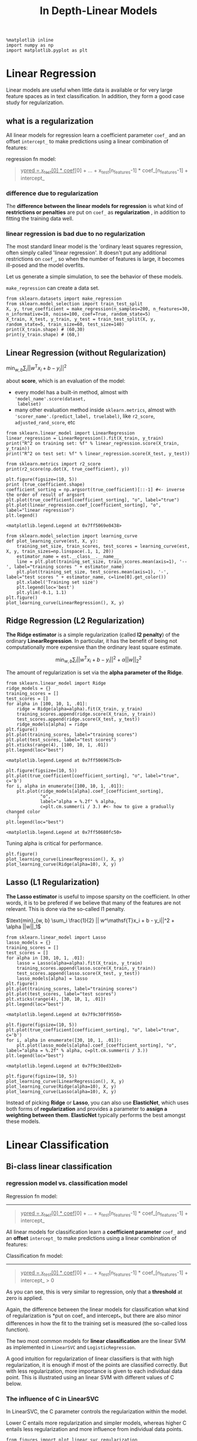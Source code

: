 #+TITLE: In Depth-Linear Models


#+BEGIN_SRC ipython :session :exports both :async t :results raw drawer
%matplotlib inline
import numpy as np
import matplotlib.pyplot as plt
#+END_SRC

#+RESULTS:
:RESULTS:
# Out[1]:
:END:

* Linear Regression
Linear models are useful when little data is available or for very large feature
spaces as in text classification. In addition, they form a good case study for
regularization.

** what is a regularization
All linear models for regression learn a coefficient parameter ~coef_~ and an
offset ~intercept_~ to make predictions using a linear combination of features:

regression fn model:
#+BEGIN_QUOTE
y_pred = x_test[0] * coef_[0] + ... + x_test[n_features-1] * coef_[n_features-1] + intercept_
#+END_QUOTE

*** difference due to regularization
The *difference between the linear models for regression* is what kind of
*restrictions or penalties* are put on ~coef_~ as *regularization* , in addition
to fitting the training data well.

*** linear regression is bad due to no regularization
The most standard linear model is the 'ordinary least squares regression, often
simply called 'linear regression'. It doesn't put any additional restrictions on
~coef_~, so when the number of features is large, it becomes ill-posed and the
model overfits.

Let us generate a simple simulation, to see the behavior of these models.

~make_regression~ can create a data set.
#+BEGIN_SRC ipython :session :exports both :async t :results raw drawer
from sklearn.datasets import make_regression
from sklearn.model_selection import train_test_split
X, y, true_coefficient = make_regression(n_samples=200, n_features=30, n_informative=10, noise=100, coef=True, random_state=5)
X_train, X_test, y_train, y_test = train_test_split(X, y, random_state=5, train_size=60, test_size=140)
print(X_train.shape) # (60,30)
print(y_train.shape) # (60,)
#+END_SRC

#+RESULTS:
:RESULTS:
# Out[3]:
:END:

** Linear Regression (without Regularization)

$\text{min}_{w, b} \sum_i || w^\mathsf{T}x_i + b  - y_i||^2$


about *score*, which is an evaluation of the model:
- every model has a built-in method, almost with ~'model_name'.score(dataset,
  labelset)~
- many other evaluation method inside ~sklearn.metrics~, almost with
  ~'scorer_name'.(predict_label, truelabel)~, like ~r2_score~,
  ~adjusted_rand_score~, etc

#+BEGIN_SRC ipython :session :exports both :async t :results raw drawer
from sklearn.linear_model import LinearRegression
linear_regression = LinearRegression().fit(X_train, y_train)
print("R^2 on training set: %f" % linear_regression.score(X_train, y_train))
print("R^2 on test set: %f" % linear_regression.score(X_test, y_test))
#+END_SRC

#+RESULTS:
:RESULTS:
# Out[8]:
:END:

#+BEGIN_SRC ipython :session :exports both :async t :results raw drawer
from sklearn.metrics import r2_score
print(r2_score(np.dot(X, true_coefficient), y))
#+END_SRC

#+RESULTS:
:RESULTS:
# Out[10]:
:END:

#+BEGIN_SRC ipython :session :exports both :async t :results raw drawer
  plt.figure(figsize=(10, 5))
  print (true_coefficient.shape)
  coefficient_sorting = np.argsort(true_coefficient)[::-1] #<- inverse the order of result of argsort
  plt.plot(true_coefficient[coefficient_sorting], "o", label="true")
  plt.plot(linear_regression.coef_[coefficient_sorting], "o", label="linear regression")
  plt.legend()
#+END_SRC

#+RESULTS:
:RESULTS:
# Out[15]:
: <matplotlib.legend.Legend at 0x7ff5069e0438>
[[file:./obipy-resources/3199P4I.png]]
:END:

#+BEGIN_SRC ipython :session :exports both :async t :results raw drawer
  from sklearn.model_selection import learning_curve
  def plot_learning_curve(est, X, y):
      training_set_size, train_scores, test_scores = learning_curve(est, X, y, train_sizes=np.linspace(.1, 1, 20))
      estimator_name = est.__class__.__name__
      line = plt.plot(training_set_size, train_scores.mean(axis=1), '--', label="training scores " + estimator_name)
      plt.plot(training_set_size, test_scores.mean(axis=1), '-', label="test scores " + estimator_name, c=line[0].get_color())
      plt.xlabel('Training set size')
      plt.legend(loc='best')
      plt.ylim(-0.1, 1.1)
  plt.figure()
  plot_learning_curve(LinearRegression(), X, y)
#+END_SRC

#+RESULTS:
:RESULTS:
# Out[26]:
[[file:./obipy-resources/3199pTJ.png]]
:END:

** Ridge Regression (L2 Regularization)
**The Ridge estimator** is a simple regularization (called *l2 penalty*) of the
ordinary *LinearRegression*. In particular, it has the benefit of being not
computationally more expensive than the ordinary least square estimate. ​

$$ \text{min}_{w,b}  \sum_i || w^\mathsf{T}x_i + b  - y_i||^2  + \alpha ||w||_2^2$$

The amount of regularization is set via the *alpha parameter of the Ridge*.

#+BEGIN_SRC ipython :session :exports both :async t :results raw drawer
from sklearn.linear_model import Ridge
ridge_models = {}
training_scores = []
test_scores = []
for alpha in [100, 10, 1, .01]:
    ridge = Ridge(alpha=alpha).fit(X_train, y_train)
    training_scores.append(ridge.score(X_train, y_train))
    test_scores.append(ridge.score(X_test, y_test))
    ridge_models[alpha] = ridge
plt.figure()
plt.plot(training_scores, label="training scores")
plt.plot(test_scores, label="test scores")
plt.xticks(range(4), [100, 10, 1, .01])
plt.legend(loc="best")
#+END_SRC

#+RESULTS:
:RESULTS:
# Out[27]:
: <matplotlib.legend.Legend at 0x7ff5069675c0>
[[file:./obipy-resources/31992dP.png]]
:END:

#+BEGIN_SRC ipython :session :exports both :async t :results raw drawer
  plt.figure(figsize=(10, 5))
  plt.plot(true_coefficient[coefficient_sorting], "o", label="true", c='b')
  for i, alpha in enumerate([100, 10, 1, .01]):
      plt.plot(ridge_models[alpha].coef_[coefficient_sorting],
               "o",
               label="alpha = %.2f" % alpha,
               c=plt.cm.summer(i / 3.) #<- how to give a gradually changed color
      )
  plt.legend(loc="best")
#+END_SRC

#+RESULTS:
:RESULTS:
# Out[30]:
: <matplotlib.legend.Legend at 0x7ff50680fc50>
[[file:./obipy-resources/3199d8h.png]]
:END:

Tuning alpha is critical for performance.


#+BEGIN_SRC ipython :session :exports both :async t :results raw drawer
plt.figure()
plot_learning_curve(LinearRegression(), X, y)
plot_learning_curve(Ridge(alpha=10), X, y)
#+END_SRC

#+RESULTS:
:RESULTS:
# Out[31]:
[[file:./obipy-resources/3199qGo.png]]
:END:

** Lasso (L1 Regularization)
**The Lasso estimator** is useful to impose sparsity on the coefficient. In
other words, it is to be prefered if we believe that many of the features are
not relevant. This is done via the so-called l1 penalty. ​

$\text{min}_{w, b} \sum_i \frac{1}{2} || w^\mathsf{T}x_i + b  - y_i||^2  + \alpha ||w||_1$

#+BEGIN_SRC ipython :session :exports both :async t :results raw drawer
from sklearn.linear_model import Lasso
lasso_models = {}
training_scores = []
test_scores = []
for alpha in [30, 10, 1, .01]:
    lasso = Lasso(alpha=alpha).fit(X_train, y_train)
    training_scores.append(lasso.score(X_train, y_train))
    test_scores.append(lasso.score(X_test, y_test))
    lasso_models[alpha] = lasso
plt.figure()
plt.plot(training_scores, label="training scores")
plt.plot(test_scores, label="test scores")
plt.xticks(range(4), [30, 10, 1, .01])
plt.legend(loc="best")
#+END_SRC

#+RESULTS:
:RESULTS:
# Out[431]:
: <matplotlib.legend.Legend at 0x7f9c30ff9550>
[[file:./obipy-resources/25041f_2.png]]
:END:

#+BEGIN_SRC ipython :session :exports both :async t :results raw drawer
plt.figure(figsize=(10, 5))
plt.plot(true_coefficient[coefficient_sorting], "o", label="true", c='b')
for i, alpha in enumerate([30, 10, 1, .01]):
    plt.plot(lasso_models[alpha].coef_[coefficient_sorting], "o", label="alpha = %.2f" % alpha, c=plt.cm.summer(i / 3.))
plt.legend(loc="best")
#+END_SRC

#+RESULTS:
:RESULTS:
# Out[432]:
: <matplotlib.legend.Legend at 0x7f9c30ed32e8>
[[file:./obipy-resources/25041RJG.png]]
:END:

#+BEGIN_SRC ipython :session :exports both :async t :results raw drawer
plt.figure(figsize=(10, 5))
plot_learning_curve(LinearRegression(), X, y)
plot_learning_curve(Ridge(alpha=10), X, y)
plot_learning_curve(Lasso(alpha=10), X, y)
#+END_SRC

#+RESULTS:
:RESULTS:
# Out[433]:
[[file:./obipy-resources/25041eTM.png]]
:END:

Instead of picking *Ridge* or *Lasso*, you can also use *ElasticNet*, which uses
both forms of *regularization* and provides a parameter to *assign a weighting
between them*. *ElasticNet* typically performs the best amongst these models.

* Linear Classification
** Bi-class linear classification

*** regression model vs. classification model
Regression fn model:
-------------------
#+BEGIN_QUOTE
y_pred = x_test[0] * coef_[0] + ... + x_test[n_features-1] * coef_[n_features-1] + intercept_
#+END_QUOTE

All linear models for classification learn a *coefficient parameter* ~coef_~ and
an *offset* ~intercept_~ to make predictions using a linear combination of
features:


Classification fn model:
-----------------------
#+BEGIN_QUOTE
y_pred = x_test[0] * coef_[0] + ... + x_test[n_features-1] * coef_[n_features-1] + intercept_ > 0
#+END_QUOTE

As you can see, this is very similar to regression, only that a *threshold* at
zero is applied.

Again, the difference between the linear models for classification what kind of
regularization is *put on coef_ and intercept_*, but there are also minor
differences in how the fit to the training set is measured (the so-called loss
function).

The two most common models for *linear classification* are the linear SVM as
implemented in ~LinearSVC~ and ~LogisticRegression~.

A good intuition for regularization of linear classifiers is that with high
regularization, it is enough if most of the points are classified correctly. But
with less regularization, more importance is given to each individual data
point. This is illustrated using an linear SVM with different values of C below.

*** The influence of C in LinearSVC
In LinearSVC, the C parameter controls the regularization within the model.

Lower C entails more regularization and simpler models, whereas higher C entails
less regularization and more influence from individual data points.

#+BEGIN_SRC ipython :session :exports both :async t :results raw drawer
from figures import plot_linear_svc_regularization
plot_linear_svc_regularization()
#+END_SRC

#+RESULTS:
:RESULTS:
# Out[33]:
[[file:./obipy-resources/3199Eb0.png]]
:END:

*** l1 regularization vs. l2 regularization
Similar to the Ridge/Lasso separation, you can set the penalty parameter to:
- 'l1' to enforce *sparsity of the coefficients* (similar to Lasso)
- 'l2' to encourage *smaller coefficients* (similar to Ridge).

We can see,
#+BEGIN_QUOTE
. xxx regularization apply on yyy , yyy will change to zzz
.  |                           |                        |
.  v                           v                        v
. l1                          coef_                  sparse coef_
. l2                          coef_                  small coef_
#+END_QUOTE

** Multi-class linear classification

   #+BEGIN_SRC ipython :session :exports both :async t :results raw drawer
     from sklearn.datasets import make_blobs
     plt.figure()
     X, y = make_blobs(random_state=42)
     print (X.shape, y.shape) #<- two features
     print (X, y) #<- two features
     plt.scatter(X[:, 0], X[:, 1], c=plt.cm.spectral(y / 2.));
   #+END_SRC

   #+RESULTS:
   :RESULTS:
   # Out[38]:
   [[file:./obipy-resources/3199Q5P.png]]
   :END:

   #+BEGIN_SRC ipython :session :exports both :async t :results raw drawer
from sklearn.svm import LinearSVC
linear_svm = LinearSVC().fit(X, y)
print(linear_svm.coef_.shape)
print(linear_svm.intercept_.shape)
   #+END_SRC

   #+RESULTS:
   :RESULTS:
   # Out[37]:
   :END:

*** shape of coef_ and intercept_
    #+BEGIN_QUOTE
    you can see if you want to :
    separte the 2 class, you should need 1 split line;
    separte the 3 class, you should need 3 split line;
    separte the 4 class, you should need 6 split line;
    #+END_QUOTE

    So the shape of coef_ should be 3 in this case.

*** how to plot these 3 lines
You should note, why we use the code shown below, to plot split line.
As we said that fn model for classification is :

#+BEGIN_QUOTE
y_pred = x_test[0] * coef_[0] + ... + x_test[n_features-1] * coef_[n_features-1] + intercept_ > 0
#+END_QUOTE

We get 2d coef_ for each line(totally we have 3 lines), for each line we should
make make one dimension of the 2d point(x1,x2), as x-axis and another as y-axis,
to plot the line for example:
- x1 --> x-axis
- x2 --> y-axis

In another word, this means that we should make point
- x1 as 'x' the independent variable;
- x2 as 'y' the dependent variable;

x_test[0] * coef_[0] + x_test[1] * coef_[1] + intercept_ = 0

x_test[1] = - (x_test[0] * coef_[0] + intercept_) / coef_[1]

This is the origin of code below:
#+BEGIN_QUOTE
    plt.plot(line, -(line * coef[0] + intercept) / coef[1])
#+END_QUOTE


    #+BEGIN_SRC ipython :session :exports both :async t :results raw drawer
plt.scatter(X[:, 0], X[:, 1], c=plt.cm.spectral(y / 2.))
line = np.linspace(-15, 15)
for coef, intercept in zip(linear_svm.coef_, linear_svm.intercept_):
    plt.plot(line, -(line * coef[0] + intercept) / coef[1])
plt.ylim(-10, 15)
plt.xlim(-10, 8);
   #+END_SRC

   #+RESULTS:
   :RESULTS:
   # Out[437]:
   [[file:./obipy-resources/25041Fye.png]]
   :END:

Points are classified in a *one-vs-rest* fashion (aka *one-vs-all*), where we
assign a test point to the class whose model has the *highest confidence* (in
the SVM case, *highest distance* to the separating hyperplane) for the test
point.

* EXERCISE
 - Use LogisticRegression to classify the digits data set, and grid-search the C
   parameter.
 - How do you think the learning curves above change when you increase or
   decrease alpha? Try changing the alpha parameter in ridge and lasso, and see
   if your intuition was correct.

   #+BEGIN_SRC ipython :session :exports both :async t :results raw drawer
from sklearn.datasets import load_digits
from sklearn.linear_model import LogisticRegression
digits = load_digits()
X_digits, y_digits = digits.data, digits.target

   #+END_SRC

   #+RESULTS:
   :RESULTS:
   # Out[438]:
   :END:

​
# split the dataset, apply grid-search

# %load solutions/17A_logreg_grid.py

# %load solutions/17B_learning_curve_alpha.py

* Misc tools
** scikit-learn
*** ML models by now
    #+BEGIN_QUOTE
    1. from sklearn.datasets import make_blobs
    2. from sklearn.datasets import make_regression *
    3. from sklearn.datasets import load_iris
    4. from sklearn.datasets import load_digits
    5. from sklearn.model_selection import train_test_split
    6. from sklearn.model_selection import cross_val_score
    7. from sklearn.model_selection import KFold
    8. from sklearn.model_selection import StratifiedKFold
    9. from sklearn.model_selection import ShuffleSplit
    10. from sklearn.model_selection import GridSearchCV
    11. from sklearn.model_selection import learning_curve *
    12. from sklearn.linear_model import LogisticRegression
    13. from sklearn.linear_model import LinearRegression
    14. from sklearn.linear_model import Ridge  *
    15. from sklearn.linear_model import Lasso  *
    16. from sklearn.linear_model import ElasticNet  *
    17. from sklearn.neighbors import KNeighborsClassifier
    18. from sklearn.neighbors import KNeighborsRegressor
    19. from sklearn.preprocessing import StandardScaler
    20. from sklearn.decomposition import PCA
    21. from sklearn.metrics import confusion_matrix, accuracy_score
    22. from sklearn.metrics import adjusted_rand_score
    23. from sklearn.metrics.scorer import SCORERS
    24. from sklearn.metrics import r2_score *
    25. from sklearn.cluster import KMeans
    26. from sklearn.cluster import KMeans
    27. from sklearn.cluster import MeanShift
    28. from sklearn.cluster import DBSCAN  # <<< this algorithm has related sources in [[https://github.com/YiddishKop/org-notes/blob/master/ML/TaiDa_LiHongYi_ML/LiHongYi_ML_lec12_semisuper.org][LIHONGYI's lecture-12]]
    29. from sklearn.cluster import AffinityPropagation
    30. from sklearn.cluster import SpectralClustering
    31. from sklearn.cluster import Ward
    32. from sklearn.metrics import confusion_matrix
    33. from sklearn.metrics import accuracy_score
    34. from sklearn.metrics import adjusted_rand_score
    35. from sklearn.metrics import classification_report
    36. from sklearn.feature_extraction import DictVectorizer
    37. from sklearn.feature_extraction.text import CountVectorizer
    38. from sklearn.feature_extraction.text import TfidfVectorizer
    39. from sklearn.preprocessing import Imputer
    40. from sklearn.dummy import DummyClassifier
    41. from sklearn.pipeline import make_pipeline
    42. from sklearn.svm import LinearSVC
    43. from sklearn.svm import SVC
    #+END_QUOTE
*** make_regression
    Generate a random regression problem.

The input set can either be well conditioned (by default) or have a low rank-fat
tail singular profile. See make_low_rank_matrix for more details.

The output is generated by applying a (potentially biased) random linear
regression model with n_informative nonzero regressors to the previously
generated input and some gaussian centered noise with some adjustable scale.


    #+BEGIN_SRC ipython :session :exports both :async t :results raw drawer
      make_regression(n_samples=100,      #<- number of samples.
                      n_features=100,     #<- number of features.
                      n_informative=10,   #<- number of truely useful features
                      n_targets=1,        #<- the dimension of y output
                      bias=0.0,           #<- bias term in underlying linear model
                      effective_rank=None,#<- The approximate number of singular
                                          #vectors required to explain most of the
                                          #input data by linear combinations.
                      tail_strength=0.5,
                      noise=0.0,          #<- The standard deviation of the gaussian
                                          #noise applied to the output.
                      shuffle=True,
                      coef=False,         #<- whether return coef of this undelying
                                          #linear model
                      random_state=None)
    #+END_SRC

*** learning_curve
Learning curve.

Determines cross-validated training and test scores for different training set sizes.

A cross-validation generator splits the whole dataset k times in training and
test data. Subsets of the training set with varying sizes will be used to train
the estimator and a score for each training subset size and the test set will be
computed. Afterwards, the scores will be averaged over all k runs for each
training subset size.

    #+BEGIN_SRC ipython :session :exports both :async t :results raw drawer
      training_set_size, train_scores, test_scores = learning_curve(
          est,  #<- the ML model used to predict
          X,    #<- dataset passed to this model
          y,    #<- labels passed to this model
          train_sizes=np.linspace(.1, 1, 20) #<- commonly usage way: linspace(.1,1, num)
      )
    #+END_SRC

    #+RESULTS:
    :RESULTS:
    0 - ee240ab5-f4df-4c6b-8fa9-dc13d1590680
    :END:

**** return
train_sizes_abs : array, shape = (n_unique_ticks,), dtype int

Numbers of training examples that has been used to generate the learning curve.
Note that the number of ticks might be less than n_ticks because duplicate
entries will be removed.

train_scores : array, shape (n_ticks, n_cv_folds)

Scores on training sets.

test_scores : array, shape (n_ticks, n_cv_folds)

Scores on test set.


*** Ridge
    Ridge is another linear_model, and has the identical inteface with
    linear_model on methods invocation

    - ridge = Ridge()
    - ridge.fit(X,y)
    - ridge.predict(X)
    - ridge.score(X,y) : ~model_name.score(X,y)~
*** Lasso
    Lasso is another linear_model, and has the identical inteface with
    linear_model on methods invocation

    - lasso = Lasso()
    - lasso.fit(X,y)
    - lasso.predict(X)
    - lasso.score(X,y) : ~model_name.score(X,y)~
** Linear algebra
*** SVD
The singular value decomposition of a matrix A is the factorization of A into
the product of three matrices $A = UDV^T$ where the columns of U and V are
orthonormal and the matrix D is diagonal with positive real entries.

** scikit user guid
*** 5.4. Sample generators
    http://scikit-learn.org/stable/datasets/index.html#sample-generators

    In addition, scikit-learn includes various random sample generators that can be
    used to build artificial datasets of controlled size and complexity.

**** 5.4.1. Generators for classification and clustering
     These generators produce a matrix of features and corresponding discrete targets.

***** 5.4.1.1. Single label
      Both ~make_blobs~ and ~make_classification~ create multiclass datasets by
      allocating each class one or more *normally-distributed* clusters of points.

      ~make_blobs~ provides greater control regarding the *centers* and *standard
      deviations* of each cluster, and is used to demonstrate clustering.

      ~make_classification~ specialises in introducing noise by way of: *correlated*,
      *redundant* and *uninformative* features; multiple Gaussian clusters per class;
      and linear transformations of the feature space.

      ~make_gaussian_quantiles~ divides a single Gaussian cluster into near-equal-size
      classes separated by concentric hyperspheres.

      ~make_hastie_10_2~ generates a similar binary, 10-dimensional problem.

      ../_images/sphx_glr_plot_random_dataset_0011.png

      ~make_circles~ and ~make_moons~ generate 2d binary classification datasets that
      are challenging to certain algorithms (e.g. centroid-based clustering or linear
      classification), including optional Gaussian noise. They are useful for
      visualisation. produces Gaussian data with a spherical decision boundary for
      binary classification.

***** 5.4.1.2. Multilabel
      ~make_multilabel_classification~ generates random samples with multiple labels,
      reflecting a *bag of words* drawn from a mixture of topics. The number of topics
      for each document is drawn from a *Poisson distribution*, and the topics
      themselves are drawn from a fixed random distribution. Similarly, the number of
      words is drawn from Poisson, with words drawn from a multinomial, where each
      topic defines a probability distribution over words. Simplifications with
      respect to true bag-of-words mixtures include:

      Per-topic word distributions are independently drawn, where in reality all would
      be affected by a sparse base distribution, and would be correlated. For a
      document generated from multiple topics, all topics are weighted equally in
      generating its bag of words. Documents without labels words at random, rather
      than from a base distribution.

      ../_images/sphx_glr_plot_random_multilabel_dataset_0011.png

***** 5.4.1.3. Biclustering
      make_biclusters(shape, n_clusters[, noise, …])	Generate an array with constant block diagonal structure for biclustering.
      make_checkerboard(shape, n_clusters[, …])	Generate an array with block checkerboard structure for biclustering.

**** 5.4.2. Generators for regression
     ~make_regression~ produces regression targets as an optionally-sparse random
     linear combination of random features, with noise. Its informative features
     may be uncorrelated, or low rank (*few features account for most of the
     variance*).

     Other regression generators generate functions deterministically from
     randomized features.

     ~make_sparse_uncorrelated~ produces a target as a linear combination of four
     features with fixed coefficients.

     Others encode explicitly non-linear relations:

     ~make_friedman1~ is related by polynomial and sine transforms;
     ~make_friedman2~ includes feature multiplication and reciprocation; and
     ~make_friedman3~ is similar with an arctan transformation on the target.

**** 5.4.3. Generators for manifold learning
     make_s_curve([n_samples, noise, random_state])	Generate an S curve dataset.
     make_swiss_roll([n_samples, noise, random_state])	Generate a swiss roll dataset.
**** 5.4.4. Generators for decomposition
     make_low_rank_matrix([n_samples, …])	Generate a mostly low rank matrix with bell-shaped singular values
     make_sparse_coded_signal(n_samples, …[, …])	Generate a signal as a sparse combination of dictionary elements.
     make_spd_matrix(n_dim[, random_state])	Generate a random symmetric, positive-definite matrix.
     make_sparse_spd_matrix([dim, alpha, …])	Generate a sparse symmetric definite positive matrix.

** Numpy
*** np.argsort
Returns the indices that would sort an array, for multiple dimension array, sort
and return each array('[]' denote an array) itself.

Perform an indirect sort along the given axis using the algorithm specified by
the kind keyword. It returns an array of indices of the same shape as a that
index data along the given axis in sorted order.

#+BEGIN_SRC ipython :session :exports both :async t :results raw drawer
  import numpy as np
  arr = np.array([[4,2,1,0],[5,9,8,7]])
  argarr = np.argsort(arr)
  argarr
#+END_SRC

#+RESULTS:
:RESULTS:
# Out[236]:
#+BEGIN_EXAMPLE
  array([[3, 2, 1, 0],
  [0, 3, 2, 1]])
#+END_EXAMPLE
:END:

** Matplotlib
*** how to give a gradually changed color
#+BEGIN_SRC ipython :session :exports both :async t :results raw drawer
  plt.figure(figsize=(10, 5))
  plt.plot(true_coefficient[coefficient_sorting], "o", label="true", c='b')
  for i, alpha in enumerate([100, 10, 1, .01]):
      plt.plot(ridge_models[alpha].coef_[coefficient_sorting],
               "o",
               label="alpha = %.2f" % alpha,
               c=plt.cm.summer(i / 3.) #<- how to give a gradually changed color
      )
  plt.legend(loc="best")
#+END_SRC
*** what are tickets
    specify the indexs of axes
    #+BEGIN_SRC ipython :session :exports both :async t :results raw drawer
      import matplotlib.pyplot as plt
      fig, ax = plt.subplots()
      ax.set_xticks([0.15, 0.68, 0.97])
      ax.set_yticks([0.2, 0.55, 0.76])
      plt.show()
    #+END_SRC

    #+RESULTS:
    :RESULTS:
    # Out[32]:
    [[file:./obipy-resources/31993Qu.png]]
    :END:
